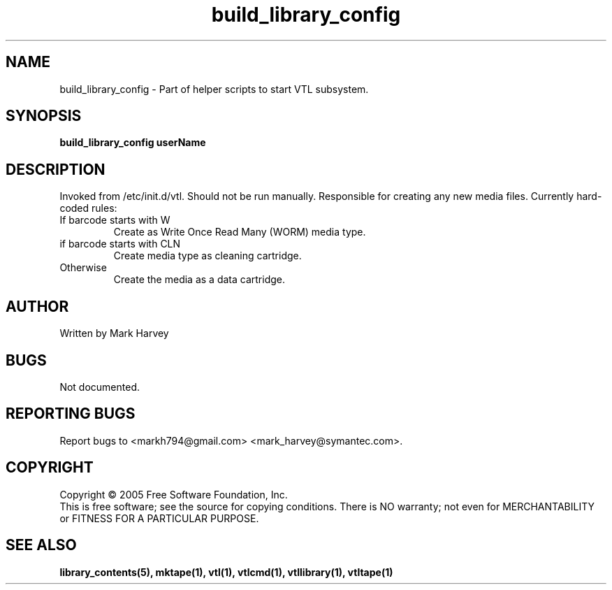 .TH build_library_config "1" "April 2006" "vtl 0.10" "User Commands"
.SH NAME
build_library_config \- Part of helper scripts to start VTL subsystem.
.SH SYNOPSIS
.B build_library_config userName
.SH DESCRIPTION
.\" Add any additional description here
.PP
Invoked from /etc/init.d/vtl. Should not be run manually.
Responsible for creating any new media files. Currently hard-coded rules:
.IP "If barcode starts with W"
Create as Write Once Read Many (WORM) media type.
.IP "if barcode starts with CLN"
Create media type as cleaning cartridge.
.IP "Otherwise"
Create the media as a data cartridge.
.SH AUTHOR
Written by Mark Harvey
.SH BUGS
Not documented.
.SH "REPORTING BUGS"
Report bugs to <markh794@gmail.com> <mark_harvey@symantec.com>.
.SH COPYRIGHT
Copyright \(co 2005 Free Software Foundation, Inc.
.br
This is free software; see the source for copying conditions.  There is NO
warranty; not even for MERCHANTABILITY or FITNESS FOR A PARTICULAR PURPOSE.
.SH "SEE ALSO"
.BR library_contents(5),
.BR mktape(1),
.BR vtl(1),
.BR vtlcmd(1),
.BR vtllibrary(1),
.BR vtltape(1)
